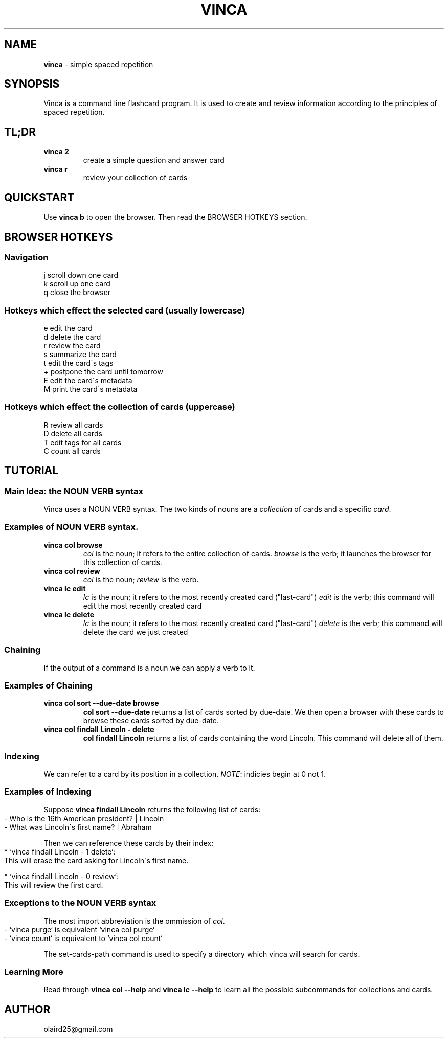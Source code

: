 .\" generated with Ronn-NG/v0.8.0
.\" http://github.com/apjanke/ronn-ng/tree/0.8.0
.TH "VINCA" "1" "November 2021" "" ""
.SH "NAME"
\fBvinca\fR \- simple spaced repetition
.SH "SYNOPSIS"
Vinca is a command line flashcard program\. It is used to create and review information according to the principles of spaced repetition\.
.SH "TL;DR"
.TP
\fBvinca 2\fR
create a simple question and answer card
.TP
\fBvinca r\fR
review your collection of cards
.SH "QUICKSTART"
Use \fBvinca b\fR to open the browser\. Then read the BROWSER HOTKEYS section\.
.SH "BROWSER HOTKEYS"
.SS "Navigation"
.nf
j       scroll down one card
k       scroll up one card
q       close the browser
.fi
.SS "Hotkeys which effect the selected card (usually lowercase)"
.nf
e       edit the card
d       delete the card
r       review the card
s       summarize the card
t       edit the card\'s tags
+       postpone the card until tomorrow
E       edit the card\'s metadata
M       print the card\'s metadata
.fi
.SS "Hotkeys which effect the collection of cards (uppercase)"
.nf
R       review all cards
D       delete all cards
T       edit tags for all cards
C       count all cards
.fi
.SH "TUTORIAL"
.SS "Main Idea: the NOUN VERB syntax"
Vinca uses a NOUN VERB syntax\. The two kinds of nouns are a \fIcollection\fR of cards and a specific \fIcard\fR\.
.SS "Examples of NOUN VERB syntax\."
.TP
\fBvinca col browse\fR
\fIcol\fR is the noun; it refers to the entire collection of cards\. \fIbrowse\fR is the verb; it launches the browser for this collection of cards\.
.TP
\fBvinca col review\fR
\fIcol\fR is the noun; \fIreview\fR is the verb\.
.TP
\fBvinca lc edit\fR
\fIlc\fR is the noun; it refers to the most recently created card ("last\-card") \fIedit\fR is the verb; this command will edit the most recently created card
.TP
\fBvinca lc delete\fR
\fIlc\fR is the noun; it refers to the most recently created card ("last\-card") \fIdelete\fR is the verb; this command will delete the card we just created
.SS "Chaining"
If the output of a command is a noun we can apply a verb to it\.
.SS "Examples of Chaining"
.TP
\fBvinca col sort \-\-due\-date browse\fR
\fBcol sort \-\-due\-date\fR returns a list of cards sorted by due\-date\. We then open a browser with these cards to browse these cards sorted by due\-date\.
.TP
\fBvinca col findall Lincoln \- delete\fR
\fBcol findall Lincoln\fR returns a list of cards containing the word Lincoln\. This command will delete all of them\.
.SS "Indexing"
We can refer to a card by its position in a collection\. \fINOTE\fR: indicies begin at 0 not 1\.
.SS "Examples of Indexing"
Suppose \fBvinca findall Lincoln\fR returns the following list of cards:
.IP "" 4
.nf
\- Who is the 16th American president? | Lincoln
\- What was Lincoln\'s first name? | Abraham
.fi
.IP "" 0
.P
Then we can reference these cards by their index:
.IP "" 4
.nf
* `vinca findall Lincoln \- 1 delete`:
    This will erase the card asking for Lincoln\'s first name\.

* `vinca findall Lincoln \- 0 review`:
    This will review the first card\.
.fi
.IP "" 0
.SS "Exceptions to the NOUN VERB syntax"
The most import abbreviation is the ommission of \fIcol\fR\.
.IP "" 4
.nf
\- `vinca purge` is equivalent `vinca col purge`
\- `vinca count` is equivalent to `vinca col count`
.fi
.IP "" 0
.P
The set\-cards\-path command is used to specify a directory which vinca will search for cards\.
.SS "Learning More"
Read through \fBvinca col \-\-help\fR and \fBvinca lc \-\-help\fR to learn all the possible subcommands for collections and cards\.
.SH "AUTHOR"
olaird25@gmail\.com
